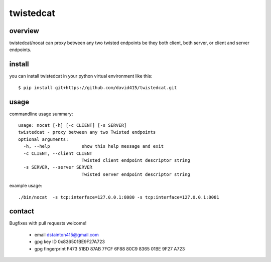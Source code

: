 

==========
twistedcat
==========



overview
--------

twistedcat/nocat can proxy between any two twisted endpoints be they both
client, both server, or client and server endpoints.



install
-------

you can install twistedcat in your python virtual environment like this::

   $ pip install git+https://github.com/david415/twistedcat.git



usage
-----

commandline usage summary::

   usage: nocat [-h] [-c CLIENT] [-s SERVER]
   twistedcat - proxy between any two Twisted endpoints
   optional arguments:
     -h, --help            show this help message and exit
     -c CLIENT, --client CLIENT
                           Twisted client endpoint descriptor string
     -s SERVER, --server SERVER
                           Twisted server endpoint descriptor string

   
example usage::

   ./bin/nocat  -s tcp:interface=127.0.0.1:8080 -s tcp:interface=127.0.0.1:8081


contact
-------

Bugfixes with pull requests welcome!

  - email dstainton415@gmail.com
  - gpg key ID 0x836501BE9F27A723
  - gpg fingerprint F473 51BD 87AB 7FCF 6F88  80C9 8365 01BE 9F27 A723

